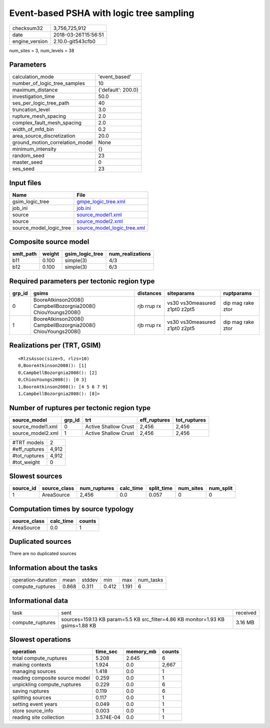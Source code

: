 Event-based PSHA with logic tree sampling
=========================================

============== ===================
checksum32     3,756,725,912      
date           2018-03-26T15:56:51
engine_version 2.10.0-git543cfb0  
============== ===================

num_sites = 3, num_levels = 38

Parameters
----------
=============================== ==================
calculation_mode                'event_based'     
number_of_logic_tree_samples    10                
maximum_distance                {'default': 200.0}
investigation_time              50.0              
ses_per_logic_tree_path         40                
truncation_level                3.0               
rupture_mesh_spacing            2.0               
complex_fault_mesh_spacing      2.0               
width_of_mfd_bin                0.2               
area_source_discretization      20.0              
ground_motion_correlation_model None              
minimum_intensity               {}                
random_seed                     23                
master_seed                     0                 
ses_seed                        23                
=============================== ==================

Input files
-----------
======================= ============================================================
Name                    File                                                        
======================= ============================================================
gsim_logic_tree         `gmpe_logic_tree.xml <gmpe_logic_tree.xml>`_                
job_ini                 `job.ini <job.ini>`_                                        
source                  `source_model1.xml <source_model1.xml>`_                    
source                  `source_model2.xml <source_model2.xml>`_                    
source_model_logic_tree `source_model_logic_tree.xml <source_model_logic_tree.xml>`_
======================= ============================================================

Composite source model
----------------------
========= ====== =============== ================
smlt_path weight gsim_logic_tree num_realizations
========= ====== =============== ================
b11       0.100  simple(3)       4/3             
b12       0.100  simple(3)       6/3             
========= ====== =============== ================

Required parameters per tectonic region type
--------------------------------------------
====== ============================================================= =========== ============================= =================
grp_id gsims                                                         distances   siteparams                    ruptparams       
====== ============================================================= =========== ============================= =================
0      BooreAtkinson2008() CampbellBozorgnia2008() ChiouYoungs2008() rjb rrup rx vs30 vs30measured z1pt0 z2pt5 dip mag rake ztor
1      BooreAtkinson2008() CampbellBozorgnia2008() ChiouYoungs2008() rjb rrup rx vs30 vs30measured z1pt0 z2pt5 dip mag rake ztor
====== ============================================================= =========== ============================= =================

Realizations per (TRT, GSIM)
----------------------------

::

  <RlzsAssoc(size=5, rlzs=10)
  0,BooreAtkinson2008(): [1]
  0,CampbellBozorgnia2008(): [2]
  0,ChiouYoungs2008(): [0 3]
  1,BooreAtkinson2008(): [4 5 6 7 9]
  1,CampbellBozorgnia2008(): [8]>

Number of ruptures per tectonic region type
-------------------------------------------
================= ====== ==================== ============ ============
source_model      grp_id trt                  eff_ruptures tot_ruptures
================= ====== ==================== ============ ============
source_model1.xml 0      Active Shallow Crust 2,456        2,456       
source_model2.xml 1      Active Shallow Crust 2,456        2,456       
================= ====== ==================== ============ ============

============= =====
#TRT models   2    
#eff_ruptures 4,912
#tot_ruptures 4,912
#tot_weight   0    
============= =====

Slowest sources
---------------
========= ============ ============ ========= ========== ========= =========
source_id source_class num_ruptures calc_time split_time num_sites num_split
========= ============ ============ ========= ========== ========= =========
1         AreaSource   2,456        0.0       0.057      0         0        
========= ============ ============ ========= ========== ========= =========

Computation times by source typology
------------------------------------
============ ========= ======
source_class calc_time counts
============ ========= ======
AreaSource   0.0       1     
============ ========= ======

Duplicated sources
------------------
There are no duplicated sources

Information about the tasks
---------------------------
================== ===== ====== ===== ===== =========
operation-duration mean  stddev min   max   num_tasks
compute_ruptures   0.868 0.311  0.412 1.191 6        
================== ===== ====== ===== ===== =========

Informational data
------------------
================ =============================================================================== ========
task             sent                                                                            received
compute_ruptures sources=159.13 KB param=5.5 KB src_filter=4.86 KB monitor=1.93 KB gsims=1.88 KB 3.16 MB 
================ =============================================================================== ========

Slowest operations
------------------
============================== ========= ========= ======
operation                      time_sec  memory_mb counts
============================== ========= ========= ======
total compute_ruptures         5.208     2.645     6     
making contexts                1.924     0.0       2,667 
managing sources               1.418     0.0       1     
reading composite source model 0.259     0.0       1     
unpickling compute_ruptures    0.229     0.0       6     
saving ruptures                0.119     0.0       6     
splitting sources              0.117     0.0       1     
setting event years            0.049     0.0       1     
store source_info              0.003     0.0       1     
reading site collection        3.574E-04 0.0       1     
============================== ========= ========= ======